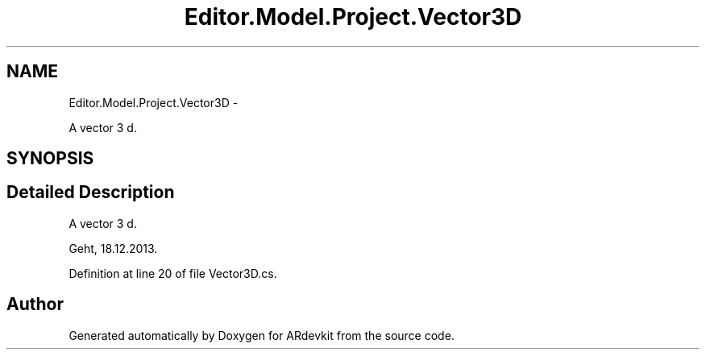.TH "Editor.Model.Project.Vector3D" 3 "Wed Dec 18 2013" "Version 0.1" "ARdevkit" \" -*- nroff -*-
.ad l
.nh
.SH NAME
Editor.Model.Project.Vector3D \- 
.PP
A vector 3 d\&.  

.SH SYNOPSIS
.br
.PP
.SH "Detailed Description"
.PP 
A vector 3 d\&. 

Geht, 18\&.12\&.2013\&. 
.PP
Definition at line 20 of file Vector3D\&.cs\&.

.SH "Author"
.PP 
Generated automatically by Doxygen for ARdevkit from the source code\&.
